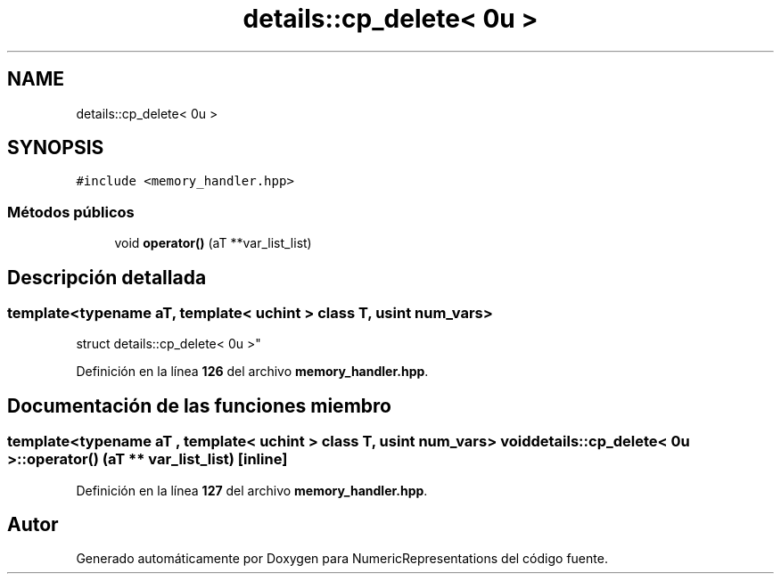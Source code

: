 .TH "details::cp_delete< 0u >" 3 "Lunes, 2 de Enero de 2023" "NumericRepresentations" \" -*- nroff -*-
.ad l
.nh
.SH NAME
details::cp_delete< 0u >
.SH SYNOPSIS
.br
.PP
.PP
\fC#include <memory_handler\&.hpp>\fP
.SS "Métodos públicos"

.in +1c
.ti -1c
.RI "void \fBoperator()\fP (aT **var_list_list)"
.br
.in -1c
.SH "Descripción detallada"
.PP 

.SS "template<typename aT, template< uchint > class T, usint num_vars>
.br
struct details::cp_delete< 0u >"
.PP
Definición en la línea \fB126\fP del archivo \fBmemory_handler\&.hpp\fP\&.
.SH "Documentación de las funciones miembro"
.PP 
.SS "template<typename aT , template< uchint > class T, usint num_vars> void \fBdetails::cp_delete\fP< 0u >::operator() (aT ** var_list_list)\fC [inline]\fP"

.PP
Definición en la línea \fB127\fP del archivo \fBmemory_handler\&.hpp\fP\&.

.SH "Autor"
.PP 
Generado automáticamente por Doxygen para NumericRepresentations del código fuente\&.
